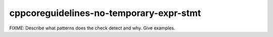 .. title:: clang-tidy - cppcoreguidelines-no-temporary-expr-stmt

cppcoreguidelines-no-temporary-expr-stmt
========================================

FIXME: Describe what patterns does the check detect and why. Give examples.
